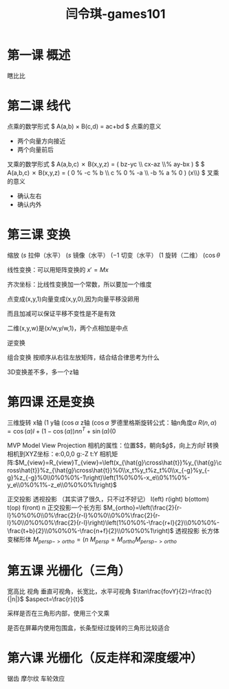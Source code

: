 #+title: 闫令琪-games101
#+roam_tags: games graphic lesson
#+OPTIONS: tex:t
* 第一课 概述
  瞎比比
* 第二课 线代
  点乘的数学形式
  $ A(a,b) \times B(c,d) = ac+bd $
  点乘的意义
  - 两个向量方向接近
  - 两个向量前后
  叉乘的数学形式
  $ A(a,b,c) \cross B(x,y,z) = \left( bz-yc \\ cx-az \\% ay-bx \right) $
  $ A(a,b,c) \cross B(x,y,z) = \left( 0 % -c % b \\ c % 0 % -a \\ -b % a % 0 \right) \left(x\\y\\z\right) $
  叉乘的意义
  - 确认左右
  - 确认内外
* 第三课 变换
  缩放 $\left(s%0\\0%s\right)$
  拉伸（水平） $\left(s%0\\0%1\right)$
  镜像（水平） $\left(-1%0\\0%1\right)$
  切变（水平） $\left(1%a\\0%1\right)$
  旋转（二维） $\left(\cos\theta%-\sin\theta\\\sin\theta%\cos\theta\right)$

  线性变换：可以用矩阵变换的 $x\prime=Mx$

  齐次坐标：比线性变换加一个常数，所以要加一个维度

  点变成(x,y,1)向量变成(x,y,0),因为向量平移没卵用

  而且加减可以保证平移不变性是不是有效

  二维(x,y,w)是(x/w,y/w,1)，两个点相加是中点

  逆变换

  组合变换 按顺序从右往左放矩阵，结合结合律思考为什么

  3D变换差不多，多一个z轴
* 第四课 还是变换
  三维旋转
  x轴 $\left(1%0%0%0\\0%\cos\alpha%-\sin\alpha%0\\0%\sin\alpha%\cos\alpha%0\\0%0%0%1\right)$
  y轴 $\left(\cos\alpha%0%\sin\alpha%0\\0%1%0%0\\-\sin\alpha%0%\cos\alpha%0\\0%0%0%1\right)$
  z轴 $\left(\cos\alpha%-\sin\alpha%0%0\\\sin\alpha%\cos\alpha%0%0\\0%0%1%0\\0%0%0%1\right)$
  罗德里格斯旋转公式：轴n角度$\alpha$
  $R(n,\alpha)=\cos(\alpha)I+(1-\cos(\alpha))nn^T+\sin(\alpha)\left(0%-n_z%n_y\\n_z%0%-n_x\\-n_y%n_x%0\right)$

  MVP Model View Projection
  相机的属性：位置$\arrow{e}$，朝向$\hat{g}$，向上方向$\hat{t}$
  转换相机到XYZ坐标：e:0,0,0 g:-Z t:Y
  相机矩阵:$M_{view}=R_{view}T_{view}=\left(x_{\hat{g}\cross\hat{t}}%y_{\hat{g}\cross\hat{t}}%z_{\hat{g}\cross\hat{t}}%0\\x_t%y_t%z_t%0\\x_{-g}%y_{-g}%z_{-g}%0\\0%0%0%-1\right)\left(1%0%0%-x_e\\0%1%0%-y_e\\0%0%1%-z_e\\0%0%0%1\right)$

  正交投影 透视投影 （其实讲了很久，只不过不好记）
  l(eft) r(ight) b(ottom) t(op) f(ront) n
  正交投影一个长方形  $M_{ortho}=\left(\frac{2}{r-l}%0%0%0\\0%\frac{2}{r-l}%0%0\\0%0%\frac{2}{r-l}%0\\0%0%0%\frac{2}{r-l}\right)\left(1%0%0%-\frac{r+l}{2}\\0%0%0%-\frac{t+b}{2}\\0%0%0%-\frac{n+f}{2}\\0%0%0%1\right)$
  透视投影 长方体变梯形体 $M_{persp->ortho}=\left(n%0%0%0\\0%n%0%0\\0%0%n+f%-nf\\0%0%1%0\right)$
  $M_{persp}=M_{ortho}M_{persp->ortho}$
* 第五课 光栅化（三角）
  宽高比 视角
  垂直可视角，长宽比，水平可视角
  $\tan\frac{fovY}{2}=\frac{t}{|n|}$
  $aspect=\frac{r}{t}$

  采样是否在三角形内部，使用三个叉乘

  是否在屏幕内使用包围盒，长条型经过旋转的三角形比较适合
* 第六课 光栅化（反走样和深度缓冲）
  锯齿 摩尔纹 车轮效应
